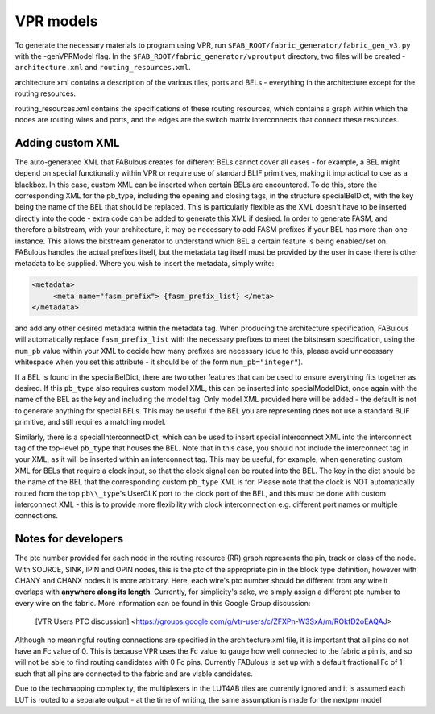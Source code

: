VPR models
==========

To generate the necessary materials to program using VPR, run ``$FAB_ROOT/fabric_generator/fabric_gen_v3.py`` with the -genVPRModel flag. In the ``$FAB_ROOT/fabric_generator/vproutput`` directory, two files will be created - ``architecture.xml`` and ``routing_resources.xml``. 

architecture.xml contains a description of the various tiles, ports and BELs - everything in the architecture except for the routing resources. 

routing_resources.xml contains the specifications of these routing resources, which contains a graph within which the nodes are routing wires and ports, and the edges are the switch matrix interconnects that connect these resources.

Adding custom XML
-----------------

The auto-generated XML that FABulous creates for different BELs cannot cover all cases - for example, a BEL might depend on special functionality within VPR or require use of standard BLIF primitives, making it impractical to use as a blackbox. In this case, custom XML can be inserted when certain BELs are encountered. To do this, store the corresponding XML for the pb\_type, including the opening and closing tags, in the structure specialBelDict, with the key being the name of the BEL that should be replaced. This is particularly flexible as the XML doesn't have to be inserted directly into the code - extra code can be added to generate this XML if desired. In order to generate FASM, and therefore a bitstream, with your architecture, it may be necessary to add FASM prefixes if your BEL has more than one instance. This allows the bitstream generator to understand which BEL a certain feature is being enabled/set on. FABulous handles the actual prefixes itself, but the metadata tag itself must be provided by the user in case there is other metadata to be supplied. Where you wish to insert the metadata, simply write:

.. code-block:: xml

        <metadata>
             <meta name="fasm_prefix"> {fasm_prefix_list} </meta>
        </metadata>

and add any other desired metadata within the metadata tag. When producing the architecture specification, FABulous will automatically replace ``fasm_prefix_list`` with the necessary prefixes to meet the bitstream specification, using the ``num_pb`` value within your XML to decide how many prefixes are necessary (due to this, please avoid unnecessary whitespace when you set this attribute - it should be of the form ``num_pb="integer"``).

If a BEL is found in the specialBelDict, there are two other features that can be used to ensure everything fits together as desired. If this ``pb_type`` also requires custom model XML, this can be inserted into specialModelDict, once again with the name of the BEL as the key and including the model tag. Only model XML provided here will be added - the default is not to generate anything for special BELs. This may be useful if the BEL you are representing does not use a standard BLIF primitive, and still requires a matching model. 

Similarly, there is a specialInterconnectDict, which can be used to insert special interconnect XML into the interconnect tag of the top-level ``pb_type`` that houses the BEL. Note that in this case, you should not include the interconnect tag in your XML, as it will be inserted within an interconnect tag. This may be useful, for example, when generating custom XML for BELs that require a clock input, so that the clock signal can be routed into the BEL. The key in the dict should be the name of the BEL that the corresponding custom ``pb_type`` XML is for. Please note that the clock is NOT automatically routed from the top ``pb\\_type``'s UserCLK port to the clock port of the BEL, and this must be done with custom interconnect XML - this is to provide more flexibility with clock interconnection e.g. different port names or multiple connections.


Notes for developers
--------------------

The ptc number provided for each node in the routing resource (RR) graph represents the pin, track or class of the node. With SOURCE, SINK, IPIN and OPIN nodes, this is the ptc of the appropriate pin in the block type definition, however with CHANY and CHANX nodes it is more arbitrary. Here, each wire's ptc number should be different from any wire it overlaps with **anywhere along its length**. Currently, for simplicity's sake, we simply assign a different ptc number to every wire on the fabric. More information can be found in this Google Group discussion:

   [VTR Users PTC discussion] <https://groups.google.com/g/vtr-users/c/ZFXPn-W3SxA/m/ROkfD2oEAQAJ>

Although no meaningful routing connections are specified in the architecture.xml file, it is important that all pins do not have an Fc value of 0. This is because VPR uses the Fc value to gauge how well connected to the fabric a pin is, and so will not be able to find routing candidates with 0 Fc pins. Currently FABulous is set up with a default fractional Fc of 1 such that all pins are connected to the fabric and are viable candidates.

Due to the techmapping complexity, the multiplexers in the LUT4AB tiles are currently ignored and it is assumed each LUT is routed to a separate output - at the time of writing, the same assumption is made for the nextpnr model

